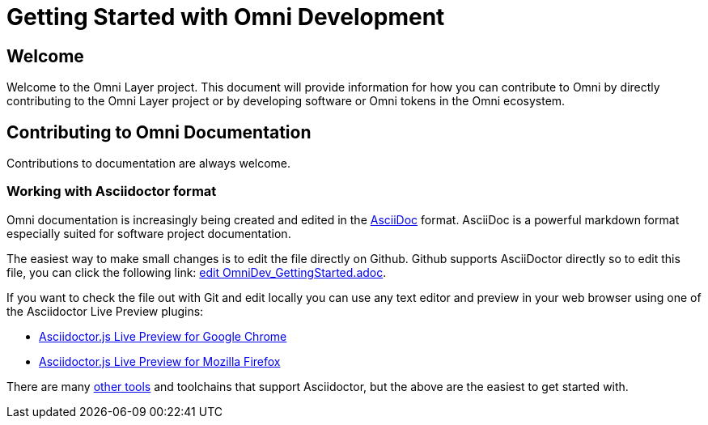 = Getting Started with Omni Development

== Welcome

Welcome to the Omni Layer project. This document will provide information for how you can contribute to Omni by directly contributing to the Omni Layer project or by developing software or Omni tokens in the Omni ecosystem.


== Contributing to Omni Documentation

Contributions to documentation are always welcome.

=== Working with Asciidoctor format

Omni documentation is increasingly being created and edited in the http://asciidoctor.org[AsciiDoc] format. AsciiDoc is a powerful markdown format especially suited for software project documentation.

The easiest way to make small changes is to edit the file directly on Github. Github supports AsciiDoctor directly so to edit this file, you can click the following link: https://github.com/OmniLayer/Documentation/edit/master/developer/OmniDev_GettingStarted.adoc[edit OmniDev_GettingStarted.adoc].

If you want to check the file out with Git and edit locally you can use any text editor and preview in your web browser using one of the Asciidoctor Live Preview plugins:

* https://chrome.google.com/webstore/detail/asciidoctorjs-live-previe/iaalpfgpbocpdfblpnhhgllgbdbchmia[Asciidoctor.js Live Preview for Google Chrome]
* https://addons.mozilla.org/en-US/firefox/addon/asciidoctorjs-live-preview/[Asciidoctor.js Live Preview for Mozilla Firefox]

There are many https://asciidoctor.org/docs/editing-asciidoc-with-live-preview/[other tools] and toolchains that support Asciidoctor, but the above are the easiest to get started with.
